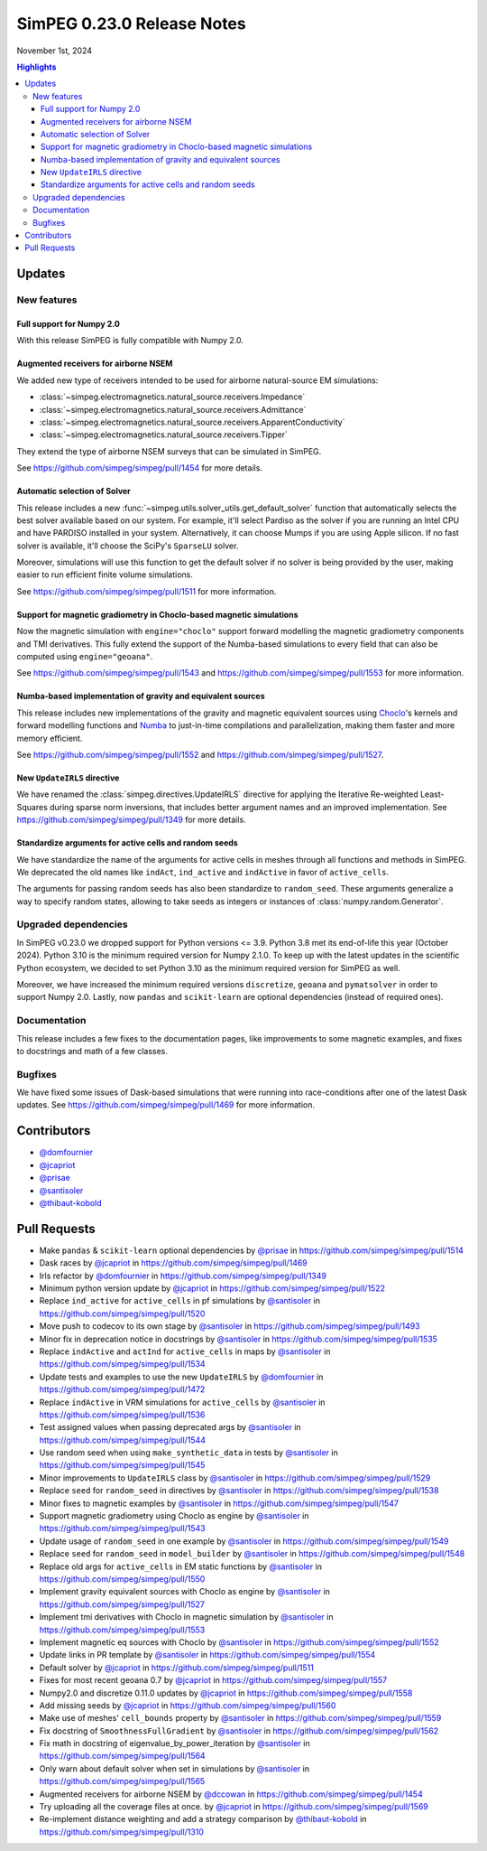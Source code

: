 .. _0.23.0_notes:

===========================
SimPEG 0.23.0 Release Notes
===========================

November 1st, 2024

.. contents:: Highlights
    :depth: 3

Updates
=======

New features
------------

Full support for Numpy 2.0
^^^^^^^^^^^^^^^^^^^^^^^^^^

With this release SimPEG is fully compatible with Numpy 2.0.

Augmented receivers for airborne NSEM
^^^^^^^^^^^^^^^^^^^^^^^^^^^^^^^^^^^^^

We added new type of receivers intended to be used for airborne natural-source
EM simulations:

- :class:`~simpeg.electromagnetics.natural_source.receivers.Impedance`
- :class:`~simpeg.electromagnetics.natural_source.receivers.Admittance`
- :class:`~simpeg.electromagnetics.natural_source.receivers.ApparentConductivity`
- :class:`~simpeg.electromagnetics.natural_source.receivers.Tipper`

They extend the type of airborne NSEM surveys that can be simulated in SimPEG.

See https://github.com/simpeg/simpeg/pull/1454 for more details.

Automatic selection of Solver
^^^^^^^^^^^^^^^^^^^^^^^^^^^^^

This release includes a new
:func:`~simpeg.utils.solver_utils.get_default_solver` function that
automatically selects the best solver available based on our system.
For example, it'll select Pardiso as the solver if you are running an Intel
CPU and have PARDISO installed in your system. Alternatively, it can choose
Mumps if you are using Apple silicon. If no fast solver is available, it'll
choose the SciPy's ``SparseLU`` solver.

Moreover, simulations will use this function to get the default solver if no
solver is being provided by the user, making easier to run efficient
finite volume simulations.

See https://github.com/simpeg/simpeg/pull/1511 for more information.

Support for magnetic gradiometry in Choclo-based magnetic simulations
^^^^^^^^^^^^^^^^^^^^^^^^^^^^^^^^^^^^^^^^^^^^^^^^^^^^^^^^^^^^^^^^^^^^^

Now the magnetic simulation with ``engine="choclo"`` support forward modelling
the magnetic gradiometry components and TMI derivatives. This fully extend the
support of the Numba-based simulations to every field that can also be
computed using ``engine="geoana"``.

See https://github.com/simpeg/simpeg/pull/1543 and
https://github.com/simpeg/simpeg/pull/1553 for more information.

Numba-based implementation of gravity and equivalent sources
^^^^^^^^^^^^^^^^^^^^^^^^^^^^^^^^^^^^^^^^^^^^^^^^^^^^^^^^^^^^

This release includes new implementations of the gravity and magnetic
equivalent sources using `Choclo <https://fatiando.org/choclo>`__'s kernels and
forward modelling functions and `Numba <https://numba.pydata.org/>`__ to
just-in-time compilations and parallelization, making them faster and more
memory efficient.

See https://github.com/simpeg/simpeg/pull/1552 and
https://github.com/simpeg/simpeg/pull/1527.

New ``UpdateIRLS`` directive
^^^^^^^^^^^^^^^^^^^^^^^^^^^^

We have renamed the :class:`simpeg.directives.UpdateIRLS` directive for
applying the Iterative Re-weighted Least-Squares during sparse norm inversions,
that includes better argument names and an improved implementation.
See https://github.com/simpeg/simpeg/pull/1349 for more details.

Standardize arguments for active cells and random seeds
^^^^^^^^^^^^^^^^^^^^^^^^^^^^^^^^^^^^^^^^^^^^^^^^^^^^^^^

We have standardize the name of the arguments for active cells in meshes through
all functions and methods in SimPEG. We deprecated the old
names like ``indAct``, ``ind_active`` and ``indActive`` in favor of
``active_cells``.

The arguments for passing random seeds has also been standardize to
``random_seed``. These arguments generalize a way to specify random states,
allowing to take seeds as integers or instances of
:class:`numpy.random.Generator`.


Upgraded dependencies
---------------------

In SimPEG v0.23.0 we dropped support for Python versions <= 3.9. Python 3.8 met
its end-of-life this year (October 2024). Python 3.10 is the minimum required
version for Numpy 2.1.0. To keep up with the latest updates in the scientific
Python ecosystem, we decided to set Python 3.10 as the minimum required version
for SimPEG as well.

Moreover, we have increased the minimum required versions ``discretize``,
``geoana`` and ``pymatsolver`` in order to support Numpy 2.0.
Lastly, now ``pandas`` and ``scikit-learn`` are optional dependencies
(instead of required ones).


Documentation
-------------

This release includes a few fixes to the documentation pages, like improvements
to some magnetic examples, and fixes to docstrings and math of a few classes.


Bugfixes
--------

We have fixed some issues of Dask-based simulations that were running into
race-conditions after one of the latest Dask updates. See
https://github.com/simpeg/simpeg/pull/1469 for more information.


Contributors
============

* `@domfournier <https://github.com/domfournier>`__
* `@jcapriot <https://github.com/jcapriot>`__
* `@prisae <https://github.com/prisae>`__
* `@santisoler <https://github.com/santisoler>`__
* `@thibaut-kobold <https://github.com/thibaut-kobold>`__

Pull Requests
=============

- Make ``pandas`` & ``scikit-learn`` optional dependencies by `@prisae <https://github.com/prisae>`__ in
  https://github.com/simpeg/simpeg/pull/1514
- Dask races by `@jcapriot <https://github.com/jcapriot>`__ in https://github.com/simpeg/simpeg/pull/1469
- Irls refactor by `@domfournier <https://github.com/domfournier>`__ in
  https://github.com/simpeg/simpeg/pull/1349
- Minimum python version update by `@jcapriot <https://github.com/jcapriot>`__ in
  https://github.com/simpeg/simpeg/pull/1522
- Replace ``ind_active`` for ``active_cells`` in pf simulations by
  `@santisoler <https://github.com/santisoler>`__ in https://github.com/simpeg/simpeg/pull/1520
- Move push to codecov to its own stage by `@santisoler <https://github.com/santisoler>`__ in
  https://github.com/simpeg/simpeg/pull/1493
- Minor fix in deprecation notice in docstrings by `@santisoler <https://github.com/santisoler>`__ in
  https://github.com/simpeg/simpeg/pull/1535
- Replace ``indActive`` and ``actInd`` for ``active_cells`` in maps by
  `@santisoler <https://github.com/santisoler>`__ in https://github.com/simpeg/simpeg/pull/1534
- Update tests and examples to use the new ``UpdateIRLS`` by
  `@domfournier <https://github.com/domfournier>`__ in https://github.com/simpeg/simpeg/pull/1472
- Replace ``indActive`` in VRM simulations for ``active_cells`` by
  `@santisoler <https://github.com/santisoler>`__ in https://github.com/simpeg/simpeg/pull/1536
- Test assigned values when passing deprecated args by `@santisoler <https://github.com/santisoler>`__ in
  https://github.com/simpeg/simpeg/pull/1544
- Use random seed when using ``make_synthetic_data`` in tests by
  `@santisoler <https://github.com/santisoler>`__ in https://github.com/simpeg/simpeg/pull/1545
- Minor improvements to ``UpdateIRLS`` class by `@santisoler <https://github.com/santisoler>`__ in
  https://github.com/simpeg/simpeg/pull/1529
- Replace ``seed`` for ``random_seed`` in directives by `@santisoler <https://github.com/santisoler>`__ in
  https://github.com/simpeg/simpeg/pull/1538
- Minor fixes to magnetic examples by `@santisoler <https://github.com/santisoler>`__ in
  https://github.com/simpeg/simpeg/pull/1547
- Support magnetic gradiometry using Choclo as engine by `@santisoler <https://github.com/santisoler>`__ in
  https://github.com/simpeg/simpeg/pull/1543
- Update usage of ``random_seed`` in one example by `@santisoler <https://github.com/santisoler>`__ in
  https://github.com/simpeg/simpeg/pull/1549
- Replace ``seed`` for ``random_seed`` in ``model_builder`` by
  `@santisoler <https://github.com/santisoler>`__ in https://github.com/simpeg/simpeg/pull/1548
- Replace old args for ``active_cells`` in EM static functions by
  `@santisoler <https://github.com/santisoler>`__ in https://github.com/simpeg/simpeg/pull/1550
- Implement gravity equivalent sources with Choclo as engine by
  `@santisoler <https://github.com/santisoler>`__ in https://github.com/simpeg/simpeg/pull/1527
- Implement tmi derivatives with Choclo in magnetic simulation by
  `@santisoler <https://github.com/santisoler>`__ in https://github.com/simpeg/simpeg/pull/1553
- Implement magnetic eq sources with Choclo by `@santisoler <https://github.com/santisoler>`__ in
  https://github.com/simpeg/simpeg/pull/1552
- Update links in PR template by `@santisoler <https://github.com/santisoler>`__ in
  https://github.com/simpeg/simpeg/pull/1554
- Default solver by `@jcapriot <https://github.com/jcapriot>`__ in
  https://github.com/simpeg/simpeg/pull/1511
- Fixes for most recent geoana 0.7 by `@jcapriot <https://github.com/jcapriot>`__ in
  https://github.com/simpeg/simpeg/pull/1557
- Numpy2.0 and discretize 0.11.0 updates by `@jcapriot <https://github.com/jcapriot>`__ in
  https://github.com/simpeg/simpeg/pull/1558
- Add missing seeds by `@jcapriot <https://github.com/jcapriot>`__ in
  https://github.com/simpeg/simpeg/pull/1560
- Make use of meshes’ ``cell_bounds`` property by `@santisoler <https://github.com/santisoler>`__ in
  https://github.com/simpeg/simpeg/pull/1559
- Fix docstring of ``SmoothnessFullGradient`` by `@santisoler <https://github.com/santisoler>`__ in
  https://github.com/simpeg/simpeg/pull/1562
- Fix math in docstring of eigenvalue_by_power_iteration by `@santisoler <https://github.com/santisoler>`__
  in https://github.com/simpeg/simpeg/pull/1564
- Only warn about default solver when set in simulations by `@santisoler <https://github.com/santisoler>`__
  in https://github.com/simpeg/simpeg/pull/1565
- Augmented receivers for airborne NSEM by `@dccowan <https://github.com/dccowan>`__ in https://github.com/simpeg/simpeg/pull/1454
- Try uploading all the coverage files at once. by `@jcapriot <https://github.com/jcapriot>`__ in https://github.com/simpeg/simpeg/pull/1569
- Re-implement distance weighting and add a strategy comparison by `@thibaut-kobold <https://github.com/thibaut-kobold>`__ in https://github.com/simpeg/simpeg/pull/1310

